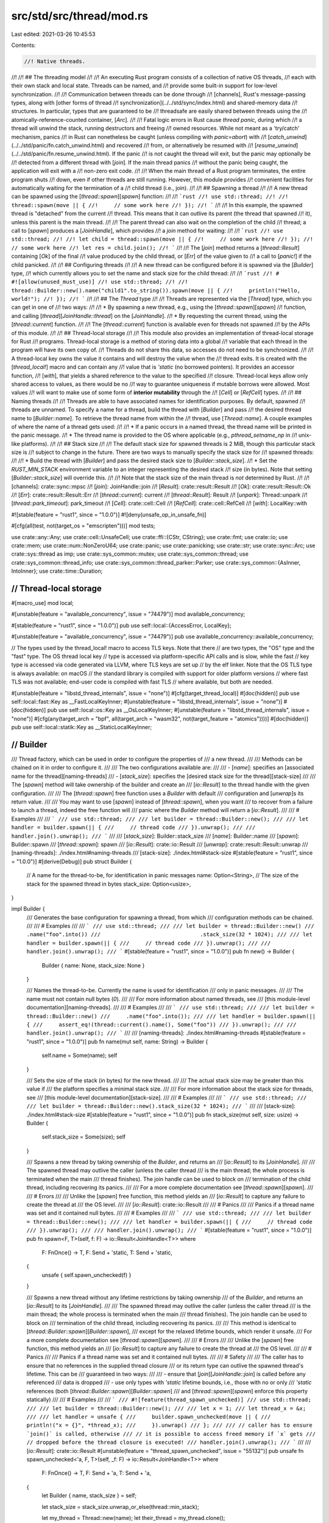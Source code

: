 src/std/src/thread/mod.rs
=========================

Last edited: 2021-03-26 10:45:53

Contents:

.. code-block:: rs

    //! Native threads.
//!
//! ## The threading model
//!
//! An executing Rust program consists of a collection of native OS threads,
//! each with their own stack and local state. Threads can be named, and
//! provide some built-in support for low-level synchronization.
//!
//! Communication between threads can be done through
//! [channels], Rust's message-passing types, along with [other forms of thread
//! synchronization](../../std/sync/index.html) and shared-memory data
//! structures. In particular, types that are guaranteed to be
//! threadsafe are easily shared between threads using the
//! atomically-reference-counted container, [`Arc`].
//!
//! Fatal logic errors in Rust cause *thread panic*, during which
//! a thread will unwind the stack, running destructors and freeing
//! owned resources. While not meant as a 'try/catch' mechanism, panics
//! in Rust can nonetheless be caught (unless compiling with `panic=abort`) with
//! [`catch_unwind`](../../std/panic/fn.catch_unwind.html) and recovered
//! from, or alternatively be resumed with
//! [`resume_unwind`](../../std/panic/fn.resume_unwind.html). If the panic
//! is not caught the thread will exit, but the panic may optionally be
//! detected from a different thread with [`join`]. If the main thread panics
//! without the panic being caught, the application will exit with a
//! non-zero exit code.
//!
//! When the main thread of a Rust program terminates, the entire program shuts
//! down, even if other threads are still running. However, this module provides
//! convenient facilities for automatically waiting for the termination of a
//! child thread (i.e., join).
//!
//! ## Spawning a thread
//!
//! A new thread can be spawned using the [`thread::spawn`][`spawn`] function:
//!
//! ```rust
//! use std::thread;
//!
//! thread::spawn(move || {
//!     // some work here
//! });
//! ```
//!
//! In this example, the spawned thread is "detached" from the current
//! thread. This means that it can outlive its parent (the thread that spawned
//! it), unless this parent is the main thread.
//!
//! The parent thread can also wait on the completion of the child
//! thread; a call to [`spawn`] produces a [`JoinHandle`], which provides
//! a `join` method for waiting:
//!
//! ```rust
//! use std::thread;
//!
//! let child = thread::spawn(move || {
//!     // some work here
//! });
//! // some work here
//! let res = child.join();
//! ```
//!
//! The [`join`] method returns a [`thread::Result`] containing [`Ok`] of the final
//! value produced by the child thread, or [`Err`] of the value given to
//! a call to [`panic!`] if the child panicked.
//!
//! ## Configuring threads
//!
//! A new thread can be configured before it is spawned via the [`Builder`] type,
//! which currently allows you to set the name and stack size for the child thread:
//!
//! ```rust
//! # #![allow(unused_must_use)]
//! use std::thread;
//!
//! thread::Builder::new().name("child1".to_string()).spawn(move || {
//!     println!("Hello, world!");
//! });
//! ```
//!
//! ## The `Thread` type
//!
//! Threads are represented via the [`Thread`] type, which you can get in one of
//! two ways:
//!
//! * By spawning a new thread, e.g., using the [`thread::spawn`][`spawn`]
//!   function, and calling [`thread`][`JoinHandle::thread`] on the [`JoinHandle`].
//! * By requesting the current thread, using the [`thread::current`] function.
//!
//! The [`thread::current`] function is available even for threads not spawned
//! by the APIs of this module.
//!
//! ## Thread-local storage
//!
//! This module also provides an implementation of thread-local storage for Rust
//! programs. Thread-local storage is a method of storing data into a global
//! variable that each thread in the program will have its own copy of.
//! Threads do not share this data, so accesses do not need to be synchronized.
//!
//! A thread-local key owns the value it contains and will destroy the value when the
//! thread exits. It is created with the [`thread_local!`] macro and can contain any
//! value that is `'static` (no borrowed pointers). It provides an accessor function,
//! [`with`], that yields a shared reference to the value to the specified
//! closure. Thread-local keys allow only shared access to values, as there would be no
//! way to guarantee uniqueness if mutable borrows were allowed. Most values
//! will want to make use of some form of **interior mutability** through the
//! [`Cell`] or [`RefCell`] types.
//!
//! ## Naming threads
//!
//! Threads are able to have associated names for identification purposes. By default, spawned
//! threads are unnamed. To specify a name for a thread, build the thread with [`Builder`] and pass
//! the desired thread name to [`Builder::name`]. To retrieve the thread name from within the
//! thread, use [`Thread::name`]. A couple examples of where the name of a thread gets used:
//!
//! * If a panic occurs in a named thread, the thread name will be printed in the panic message.
//! * The thread name is provided to the OS where applicable (e.g., `pthread_setname_np` in
//!   unix-like platforms).
//!
//! ## Stack size
//!
//! The default stack size for spawned threads is 2 MiB, though this particular stack size is
//! subject to change in the future. There are two ways to manually specify the stack size for
//! spawned threads:
//!
//! * Build the thread with [`Builder`] and pass the desired stack size to [`Builder::stack_size`].
//! * Set the `RUST_MIN_STACK` environment variable to an integer representing the desired stack
//!   size (in bytes). Note that setting [`Builder::stack_size`] will override this.
//!
//! Note that the stack size of the main thread is *not* determined by Rust.
//!
//! [channels]: crate::sync::mpsc
//! [`join`]: JoinHandle::join
//! [`Result`]: crate::result::Result
//! [`Ok`]: crate::result::Result::Ok
//! [`Err`]: crate::result::Result::Err
//! [`thread::current`]: current
//! [`thread::Result`]: Result
//! [`unpark`]: Thread::unpark
//! [`thread::park_timeout`]: park_timeout
//! [`Cell`]: crate::cell::Cell
//! [`RefCell`]: crate::cell::RefCell
//! [`with`]: LocalKey::with

#![stable(feature = "rust1", since = "1.0.0")]
#![deny(unsafe_op_in_unsafe_fn)]

#[cfg(all(test, not(target_os = "emscripten")))]
mod tests;

use crate::any::Any;
use crate::cell::UnsafeCell;
use crate::ffi::{CStr, CString};
use crate::fmt;
use crate::io;
use crate::mem;
use crate::num::NonZeroU64;
use crate::panic;
use crate::panicking;
use crate::str;
use crate::sync::Arc;
use crate::sys::thread as imp;
use crate::sys_common::mutex;
use crate::sys_common::thread;
use crate::sys_common::thread_info;
use crate::sys_common::thread_parker::Parker;
use crate::sys_common::{AsInner, IntoInner};
use crate::time::Duration;

////////////////////////////////////////////////////////////////////////////////
// Thread-local storage
////////////////////////////////////////////////////////////////////////////////

#[macro_use]
mod local;

#[unstable(feature = "available_concurrency", issue = "74479")]
mod available_concurrency;

#[stable(feature = "rust1", since = "1.0.0")]
pub use self::local::{AccessError, LocalKey};

#[unstable(feature = "available_concurrency", issue = "74479")]
pub use available_concurrency::available_concurrency;

// The types used by the thread_local! macro to access TLS keys. Note that there
// are two types, the "OS" type and the "fast" type. The OS thread local key
// type is accessed via platform-specific API calls and is slow, while the fast
// key type is accessed via code generated via LLVM, where TLS keys are set up
// by the elf linker. Note that the OS TLS type is always available: on macOS
// the standard library is compiled with support for older platform versions
// where fast TLS was not available; end-user code is compiled with fast TLS
// where available, but both are needed.

#[unstable(feature = "libstd_thread_internals", issue = "none")]
#[cfg(target_thread_local)]
#[doc(hidden)]
pub use self::local::fast::Key as __FastLocalKeyInner;
#[unstable(feature = "libstd_thread_internals", issue = "none")]
#[doc(hidden)]
pub use self::local::os::Key as __OsLocalKeyInner;
#[unstable(feature = "libstd_thread_internals", issue = "none")]
#[cfg(any(target_arch = "bpf", all(target_arch = "wasm32", not(target_feature = "atomics"))))]
#[doc(hidden)]
pub use self::local::statik::Key as __StaticLocalKeyInner;

////////////////////////////////////////////////////////////////////////////////
// Builder
////////////////////////////////////////////////////////////////////////////////

/// Thread factory, which can be used in order to configure the properties of
/// a new thread.
///
/// Methods can be chained on it in order to configure it.
///
/// The two configurations available are:
///
/// - [`name`]: specifies an [associated name for the thread][naming-threads]
/// - [`stack_size`]: specifies the [desired stack size for the thread][stack-size]
///
/// The [`spawn`] method will take ownership of the builder and create an
/// [`io::Result`] to the thread handle with the given configuration.
///
/// The [`thread::spawn`] free function uses a `Builder` with default
/// configuration and [`unwrap`]s its return value.
///
/// You may want to use [`spawn`] instead of [`thread::spawn`], when you want
/// to recover from a failure to launch a thread, indeed the free function will
/// panic where the `Builder` method will return a [`io::Result`].
///
/// # Examples
///
/// ```
/// use std::thread;
///
/// let builder = thread::Builder::new();
///
/// let handler = builder.spawn(|| {
///     // thread code
/// }).unwrap();
///
/// handler.join().unwrap();
/// ```
///
/// [`stack_size`]: Builder::stack_size
/// [`name`]: Builder::name
/// [`spawn`]: Builder::spawn
/// [`thread::spawn`]: spawn
/// [`io::Result`]: crate::io::Result
/// [`unwrap`]: crate::result::Result::unwrap
/// [naming-threads]: ./index.html#naming-threads
/// [stack-size]: ./index.html#stack-size
#[stable(feature = "rust1", since = "1.0.0")]
#[derive(Debug)]
pub struct Builder {
    // A name for the thread-to-be, for identification in panic messages
    name: Option<String>,
    // The size of the stack for the spawned thread in bytes
    stack_size: Option<usize>,
}

impl Builder {
    /// Generates the base configuration for spawning a thread, from which
    /// configuration methods can be chained.
    ///
    /// # Examples
    ///
    /// ```
    /// use std::thread;
    ///
    /// let builder = thread::Builder::new()
    ///                               .name("foo".into())
    ///                               .stack_size(32 * 1024);
    ///
    /// let handler = builder.spawn(|| {
    ///     // thread code
    /// }).unwrap();
    ///
    /// handler.join().unwrap();
    /// ```
    #[stable(feature = "rust1", since = "1.0.0")]
    pub fn new() -> Builder {
        Builder { name: None, stack_size: None }
    }

    /// Names the thread-to-be. Currently the name is used for identification
    /// only in panic messages.
    ///
    /// The name must not contain null bytes (`\0`).
    ///
    /// For more information about named threads, see
    /// [this module-level documentation][naming-threads].
    ///
    /// # Examples
    ///
    /// ```
    /// use std::thread;
    ///
    /// let builder = thread::Builder::new()
    ///     .name("foo".into());
    ///
    /// let handler = builder.spawn(|| {
    ///     assert_eq!(thread::current().name(), Some("foo"))
    /// }).unwrap();
    ///
    /// handler.join().unwrap();
    /// ```
    ///
    /// [naming-threads]: ./index.html#naming-threads
    #[stable(feature = "rust1", since = "1.0.0")]
    pub fn name(mut self, name: String) -> Builder {
        self.name = Some(name);
        self
    }

    /// Sets the size of the stack (in bytes) for the new thread.
    ///
    /// The actual stack size may be greater than this value if
    /// the platform specifies a minimal stack size.
    ///
    /// For more information about the stack size for threads, see
    /// [this module-level documentation][stack-size].
    ///
    /// # Examples
    ///
    /// ```
    /// use std::thread;
    ///
    /// let builder = thread::Builder::new().stack_size(32 * 1024);
    /// ```
    ///
    /// [stack-size]: ./index.html#stack-size
    #[stable(feature = "rust1", since = "1.0.0")]
    pub fn stack_size(mut self, size: usize) -> Builder {
        self.stack_size = Some(size);
        self
    }

    /// Spawns a new thread by taking ownership of the `Builder`, and returns an
    /// [`io::Result`] to its [`JoinHandle`].
    ///
    /// The spawned thread may outlive the caller (unless the caller thread
    /// is the main thread; the whole process is terminated when the main
    /// thread finishes). The join handle can be used to block on
    /// termination of the child thread, including recovering its panics.
    ///
    /// For a more complete documentation see [`thread::spawn`][`spawn`].
    ///
    /// # Errors
    ///
    /// Unlike the [`spawn`] free function, this method yields an
    /// [`io::Result`] to capture any failure to create the thread at
    /// the OS level.
    ///
    /// [`io::Result`]: crate::io::Result
    ///
    /// # Panics
    ///
    /// Panics if a thread name was set and it contained null bytes.
    ///
    /// # Examples
    ///
    /// ```
    /// use std::thread;
    ///
    /// let builder = thread::Builder::new();
    ///
    /// let handler = builder.spawn(|| {
    ///     // thread code
    /// }).unwrap();
    ///
    /// handler.join().unwrap();
    /// ```
    #[stable(feature = "rust1", since = "1.0.0")]
    pub fn spawn<F, T>(self, f: F) -> io::Result<JoinHandle<T>>
    where
        F: FnOnce() -> T,
        F: Send + 'static,
        T: Send + 'static,
    {
        unsafe { self.spawn_unchecked(f) }
    }

    /// Spawns a new thread without any lifetime restrictions by taking ownership
    /// of the `Builder`, and returns an [`io::Result`] to its [`JoinHandle`].
    ///
    /// The spawned thread may outlive the caller (unless the caller thread
    /// is the main thread; the whole process is terminated when the main
    /// thread finishes). The join handle can be used to block on
    /// termination of the child thread, including recovering its panics.
    ///
    /// This method is identical to [`thread::Builder::spawn`][`Builder::spawn`],
    /// except for the relaxed lifetime bounds, which render it unsafe.
    /// For a more complete documentation see [`thread::spawn`][`spawn`].
    ///
    /// # Errors
    ///
    /// Unlike the [`spawn`] free function, this method yields an
    /// [`io::Result`] to capture any failure to create the thread at
    /// the OS level.
    ///
    /// # Panics
    ///
    /// Panics if a thread name was set and it contained null bytes.
    ///
    /// # Safety
    ///
    /// The caller has to ensure that no references in the supplied thread closure
    /// or its return type can outlive the spawned thread's lifetime. This can be
    /// guaranteed in two ways:
    ///
    /// - ensure that [`join`][`JoinHandle::join`] is called before any referenced
    /// data is dropped
    /// - use only types with `'static` lifetime bounds, i.e., those with no or only
    /// `'static` references (both [`thread::Builder::spawn`][`Builder::spawn`]
    /// and [`thread::spawn`][`spawn`] enforce this property statically)
    ///
    /// # Examples
    ///
    /// ```
    /// #![feature(thread_spawn_unchecked)]
    /// use std::thread;
    ///
    /// let builder = thread::Builder::new();
    ///
    /// let x = 1;
    /// let thread_x = &x;
    ///
    /// let handler = unsafe {
    ///     builder.spawn_unchecked(move || {
    ///         println!("x = {}", *thread_x);
    ///     }).unwrap()
    /// };
    ///
    /// // caller has to ensure `join()` is called, otherwise
    /// // it is possible to access freed memory if `x` gets
    /// // dropped before the thread closure is executed!
    /// handler.join().unwrap();
    /// ```
    ///
    /// [`io::Result`]: crate::io::Result
    #[unstable(feature = "thread_spawn_unchecked", issue = "55132")]
    pub unsafe fn spawn_unchecked<'a, F, T>(self, _f: F) -> io::Result<JoinHandle<T>>
    where
        F: FnOnce() -> T,
        F: Send + 'a,
        T: Send + 'a,
    {
        let Builder { name, stack_size } = self;

        let stack_size = stack_size.unwrap_or_else(thread::min_stack);

        let my_thread = Thread::new(name);
        let their_thread = my_thread.clone();

        let my_packet: Arc<UnsafeCell<Option<Result<T>>>> = Arc::new(UnsafeCell::new(None));
        // let their_packet = my_packet.clone();

        #[cfg(not(target_arch = "bpf"))]
        let output_capture = crate::io::set_output_capture(None);
        #[cfg(not(target_arch = "bpf"))]
        crate::io::set_output_capture(output_capture.clone());

        let main = move || {
            if let Some(name) = their_thread.cname() {
                imp::Thread::set_name(name);
            }

            #[cfg(not(target_arch = "bpf"))]
            crate::io::set_output_capture(output_capture);

            // SAFETY: the stack guard passed is the one for the current thread.
            // This means the current thread's stack and the new thread's stack
            // are properly set and protected from each other.
            thread_info::set(unsafe { imp::guard::current() }, their_thread);
            #[cfg(feature = "backtrace")]
            let try_result = panic::catch_unwind(panic::AssertUnwindSafe(|| {
                crate::sys_common::backtrace::__rust_begin_short_backtrace(f)
            }));
            // SAFETY: `their_packet` as been built just above and moved by the
            // closure (it is an Arc<...>) and `my_packet` will be stored in the
            // same `JoinInner` as this closure meaning the mutation will be
            // safe (not modify it and affect a value far away).
            // unsafe { *their_packet.get() = Some(try_result) };
        };

        Ok(JoinHandle(JoinInner {
            // SAFETY:
            //
            // `imp::Thread::new` takes a closure with a `'static` lifetime, since it's passed
            // through FFI or otherwise used with low-level threading primitives that have no
            // notion of or way to enforce lifetimes.
            //
            // As mentioned in the `Safety` section of this function's documentation, the caller of
            // this function needs to guarantee that the passed-in lifetime is sufficiently long
            // for the lifetime of the thread.
            //
            // Similarly, the `sys` implementation must guarantee that no references to the closure
            // exist after the thread has terminated, which is signaled by `Thread::join`
            // returning.
            native: unsafe {
                Some(imp::Thread::new(
                    stack_size,
                    mem::transmute::<Box<dyn FnOnce() + 'a>, Box<dyn FnOnce() + 'static>>(
                        Box::new(main),
                    ),
                )?)
            },
            thread: my_thread,
            packet: Packet(my_packet),
        }))
    }
}

////////////////////////////////////////////////////////////////////////////////
// Free functions
////////////////////////////////////////////////////////////////////////////////

/// Spawns a new thread, returning a [`JoinHandle`] for it.
///
/// The join handle will implicitly *detach* the child thread upon being
/// dropped. In this case, the child thread may outlive the parent (unless
/// the parent thread is the main thread; the whole process is terminated when
/// the main thread finishes). Additionally, the join handle provides a [`join`]
/// method that can be used to join the child thread. If the child thread
/// panics, [`join`] will return an [`Err`] containing the argument given to
/// [`panic!`].
///
/// This will create a thread using default parameters of [`Builder`], if you
/// want to specify the stack size or the name of the thread, use this API
/// instead.
///
/// As you can see in the signature of `spawn` there are two constraints on
/// both the closure given to `spawn` and its return value, let's explain them:
///
/// - The `'static` constraint means that the closure and its return value
///   must have a lifetime of the whole program execution. The reason for this
///   is that threads can `detach` and outlive the lifetime they have been
///   created in.
///   Indeed if the thread, and by extension its return value, can outlive their
///   caller, we need to make sure that they will be valid afterwards, and since
///   we *can't* know when it will return we need to have them valid as long as
///   possible, that is until the end of the program, hence the `'static`
///   lifetime.
/// - The [`Send`] constraint is because the closure will need to be passed
///   *by value* from the thread where it is spawned to the new thread. Its
///   return value will need to be passed from the new thread to the thread
///   where it is `join`ed.
///   As a reminder, the [`Send`] marker trait expresses that it is safe to be
///   passed from thread to thread. [`Sync`] expresses that it is safe to have a
///   reference be passed from thread to thread.
///
/// # Panics
///
/// Panics if the OS fails to create a thread; use [`Builder::spawn`]
/// to recover from such errors.
///
/// # Examples
///
/// Creating a thread.
///
/// ```
/// use std::thread;
///
/// let handler = thread::spawn(|| {
///     // thread code
/// });
///
/// handler.join().unwrap();
/// ```
///
/// As mentioned in the module documentation, threads are usually made to
/// communicate using [`channels`], here is how it usually looks.
///
/// This example also shows how to use `move`, in order to give ownership
/// of values to a thread.
///
/// ```
/// use std::thread;
/// use std::sync::mpsc::channel;
///
/// let (tx, rx) = channel();
///
/// let sender = thread::spawn(move || {
///     tx.send("Hello, thread".to_owned())
///         .expect("Unable to send on channel");
/// });
///
/// let receiver = thread::spawn(move || {
///     let value = rx.recv().expect("Unable to receive from channel");
///     println!("{}", value);
/// });
///
/// sender.join().expect("The sender thread has panicked");
/// receiver.join().expect("The receiver thread has panicked");
/// ```
///
/// A thread can also return a value through its [`JoinHandle`], you can use
/// this to make asynchronous computations (futures might be more appropriate
/// though).
///
/// ```
/// use std::thread;
///
/// let computation = thread::spawn(|| {
///     // Some expensive computation.
///     42
/// });
///
/// let result = computation.join().unwrap();
/// println!("{}", result);
/// ```
///
/// [`channels`]: crate::sync::mpsc
/// [`join`]: JoinHandle::join
/// [`Err`]: crate::result::Result::Err
#[stable(feature = "rust1", since = "1.0.0")]
pub fn spawn<F, T>(f: F) -> JoinHandle<T>
where
    F: FnOnce() -> T,
    F: Send + 'static,
    T: Send + 'static,
{
    Builder::new().spawn(f).expect("failed to spawn thread")
}

/// Gets a handle to the thread that invokes it.
///
/// # Examples
///
/// Getting a handle to the current thread with `thread::current()`:
///
/// ```
/// use std::thread;
///
/// let handler = thread::Builder::new()
///     .name("named thread".into())
///     .spawn(|| {
///         let handle = thread::current();
///         assert_eq!(handle.name(), Some("named thread"));
///     })
///     .unwrap();
///
/// handler.join().unwrap();
/// ```
#[stable(feature = "rust1", since = "1.0.0")]
pub fn current() -> Thread {
    thread_info::current_thread().expect(
        "use of std::thread::current() is not possible \
         after the thread's local data has been destroyed",
    )
}

/// Cooperatively gives up a timeslice to the OS scheduler.
///
/// This is used when the programmer knows that the thread will have nothing
/// to do for some time, and thus avoid wasting computing time.
///
/// For example when polling on a resource, it is common to check that it is
/// available, and if not to yield in order to avoid busy waiting.
///
/// Thus the pattern of `yield`ing after a failed poll is rather common when
/// implementing low-level shared resources or synchronization primitives.
///
/// However programmers will usually prefer to use [`channel`]s, [`Condvar`]s,
/// [`Mutex`]es or [`join`] for their synchronization routines, as they avoid
/// thinking about thread scheduling.
///
/// Note that [`channel`]s for example are implemented using this primitive.
/// Indeed when you call `send` or `recv`, which are blocking, they will yield
/// if the channel is not available.
///
/// # Examples
///
/// ```
/// use std::thread;
///
/// thread::yield_now();
/// ```
///
/// [`channel`]: crate::sync::mpsc
/// [`join`]: JoinHandle::join
/// [`Condvar`]: crate::sync::Condvar
/// [`Mutex`]: crate::sync::Mutex
#[stable(feature = "rust1", since = "1.0.0")]
pub fn yield_now() {
    imp::Thread::yield_now()
}

/// Determines whether the current thread is unwinding because of panic.
///
/// A common use of this feature is to poison shared resources when writing
/// unsafe code, by checking `panicking` when the `drop` is called.
///
/// This is usually not needed when writing safe code, as [`Mutex`es][Mutex]
/// already poison themselves when a thread panics while holding the lock.
///
/// This can also be used in multithreaded applications, in order to send a
/// message to other threads warning that a thread has panicked (e.g., for
/// monitoring purposes).
///
/// # Examples
///
/// ```should_panic
/// use std::thread;
///
/// struct SomeStruct;
///
/// impl Drop for SomeStruct {
///     fn drop(&mut self) {
///         if thread::panicking() {
///             println!("dropped while unwinding");
///         } else {
///             println!("dropped while not unwinding");
///         }
///     }
/// }
///
/// {
///     print!("a: ");
///     let a = SomeStruct;
/// }
///
/// {
///     print!("b: ");
///     let b = SomeStruct;
///     panic!()
/// }
/// ```
///
/// [Mutex]: crate::sync::Mutex
#[inline]
#[stable(feature = "rust1", since = "1.0.0")]
pub fn panicking() -> bool {
    panicking::panicking()
}

/// Puts the current thread to sleep for at least the specified amount of time.
///
/// The thread may sleep longer than the duration specified due to scheduling
/// specifics or platform-dependent functionality. It will never sleep less.
///
/// This function is blocking, and should not be used in `async` functions.
///
/// # Platform-specific behavior
///
/// On Unix platforms, the underlying syscall may be interrupted by a
/// spurious wakeup or signal handler. To ensure the sleep occurs for at least
/// the specified duration, this function may invoke that system call multiple
/// times.
///
/// # Examples
///
/// ```no_run
/// use std::thread;
///
/// // Let's sleep for 2 seconds:
/// thread::sleep_ms(2000);
/// ```
#[stable(feature = "rust1", since = "1.0.0")]
#[rustc_deprecated(since = "1.6.0", reason = "replaced by `std::thread::sleep`")]
pub fn sleep_ms(ms: u32) {
    sleep(Duration::from_millis(ms as u64))
}

/// Puts the current thread to sleep for at least the specified amount of time.
///
/// The thread may sleep longer than the duration specified due to scheduling
/// specifics or platform-dependent functionality. It will never sleep less.
///
/// This function is blocking, and should not be used in `async` functions.
///
/// # Platform-specific behavior
///
/// On Unix platforms, the underlying syscall may be interrupted by a
/// spurious wakeup or signal handler. To ensure the sleep occurs for at least
/// the specified duration, this function may invoke that system call multiple
/// times.
/// Platforms which do not support nanosecond precision for sleeping will
/// have `dur` rounded up to the nearest granularity of time they can sleep for.
///
/// # Examples
///
/// ```no_run
/// use std::{thread, time};
///
/// let ten_millis = time::Duration::from_millis(10);
/// let now = time::Instant::now();
///
/// thread::sleep(ten_millis);
///
/// assert!(now.elapsed() >= ten_millis);
/// ```
#[stable(feature = "thread_sleep", since = "1.4.0")]
pub fn sleep(dur: Duration) {
    imp::Thread::sleep(dur)
}

/// Blocks unless or until the current thread's token is made available.
///
/// A call to `park` does not guarantee that the thread will remain parked
/// forever, and callers should be prepared for this possibility.
///
/// # park and unpark
///
/// Every thread is equipped with some basic low-level blocking support, via the
/// [`thread::park`][`park`] function and [`thread::Thread::unpark`][`unpark`]
/// method. [`park`] blocks the current thread, which can then be resumed from
/// another thread by calling the [`unpark`] method on the blocked thread's
/// handle.
///
/// Conceptually, each [`Thread`] handle has an associated token, which is
/// initially not present:
///
/// * The [`thread::park`][`park`] function blocks the current thread unless or
///   until the token is available for its thread handle, at which point it
///   atomically consumes the token. It may also return *spuriously*, without
///   consuming the token. [`thread::park_timeout`] does the same, but allows
///   specifying a maximum time to block the thread for.
///
/// * The [`unpark`] method on a [`Thread`] atomically makes the token available
///   if it wasn't already. Because the token is initially absent, [`unpark`]
///   followed by [`park`] will result in the second call returning immediately.
///
/// In other words, each [`Thread`] acts a bit like a spinlock that can be
/// locked and unlocked using `park` and `unpark`.
///
/// Notice that being unblocked does not imply any synchronization with someone
/// that unparked this thread, it could also be spurious.
/// For example, it would be a valid, but inefficient, implementation to make both [`park`] and
/// [`unpark`] return immediately without doing anything.
///
/// The API is typically used by acquiring a handle to the current thread,
/// placing that handle in a shared data structure so that other threads can
/// find it, and then `park`ing in a loop. When some desired condition is met, another
/// thread calls [`unpark`] on the handle.
///
/// The motivation for this design is twofold:
///
/// * It avoids the need to allocate mutexes and condvars when building new
///   synchronization primitives; the threads already provide basic
///   blocking/signaling.
///
/// * It can be implemented very efficiently on many platforms.
///
/// # Examples
///
/// ```
/// use std::thread;
/// use std::sync::{Arc, atomic::{Ordering, AtomicBool}};
/// use std::time::Duration;
///
/// let flag = Arc::new(AtomicBool::new(false));
/// let flag2 = Arc::clone(&flag);
///
/// let parked_thread = thread::spawn(move || {
///     // We want to wait until the flag is set. We *could* just spin, but using
///     // park/unpark is more efficient.
///     while !flag2.load(Ordering::Acquire) {
///         println!("Parking thread");
///         thread::park();
///         // We *could* get here spuriously, i.e., way before the 10ms below are over!
///         // But that is no problem, we are in a loop until the flag is set anyway.
///         println!("Thread unparked");
///     }
///     println!("Flag received");
/// });
///
/// // Let some time pass for the thread to be spawned.
/// thread::sleep(Duration::from_millis(10));
///
/// // Set the flag, and let the thread wake up.
/// // There is no race condition here, if `unpark`
/// // happens first, `park` will return immediately.
/// // Hence there is no risk of a deadlock.
/// flag.store(true, Ordering::Release);
/// println!("Unpark the thread");
/// parked_thread.thread().unpark();
///
/// parked_thread.join().unwrap();
/// ```
///
/// [`unpark`]: Thread::unpark
/// [`thread::park_timeout`]: park_timeout
#[stable(feature = "rust1", since = "1.0.0")]
pub fn park() {
    // SAFETY: park_timeout is called on the parker owned by this thread.
    unsafe {
        current().inner.parker.park();
    }
}

/// Use [`park_timeout`].
///
/// Blocks unless or until the current thread's token is made available or
/// the specified duration has been reached (may wake spuriously).
///
/// The semantics of this function are equivalent to [`park`] except
/// that the thread will be blocked for roughly no longer than `dur`. This
/// method should not be used for precise timing due to anomalies such as
/// preemption or platform differences that may not cause the maximum
/// amount of time waited to be precisely `ms` long.
///
/// See the [park documentation][`park`] for more detail.
#[stable(feature = "rust1", since = "1.0.0")]
#[rustc_deprecated(since = "1.6.0", reason = "replaced by `std::thread::park_timeout`")]
pub fn park_timeout_ms(ms: u32) {
    park_timeout(Duration::from_millis(ms as u64))
}

/// Blocks unless or until the current thread's token is made available or
/// the specified duration has been reached (may wake spuriously).
///
/// The semantics of this function are equivalent to [`park`][park] except
/// that the thread will be blocked for roughly no longer than `dur`. This
/// method should not be used for precise timing due to anomalies such as
/// preemption or platform differences that may not cause the maximum
/// amount of time waited to be precisely `dur` long.
///
/// See the [park documentation][park] for more details.
///
/// # Platform-specific behavior
///
/// Platforms which do not support nanosecond precision for sleeping will have
/// `dur` rounded up to the nearest granularity of time they can sleep for.
///
/// # Examples
///
/// Waiting for the complete expiration of the timeout:
///
/// ```rust,no_run
/// use std::thread::park_timeout;
/// use std::time::{Instant, Duration};
///
/// let timeout = Duration::from_secs(2);
/// let beginning_park = Instant::now();
///
/// let mut timeout_remaining = timeout;
/// loop {
///     park_timeout(timeout_remaining);
///     let elapsed = beginning_park.elapsed();
///     if elapsed >= timeout {
///         break;
///     }
///     println!("restarting park_timeout after {:?}", elapsed);
///     timeout_remaining = timeout - elapsed;
/// }
/// ```
#[stable(feature = "park_timeout", since = "1.4.0")]
pub fn park_timeout(dur: Duration) {
    // SAFETY: park_timeout is called on the parker owned by this thread.
    unsafe {
        current().inner.parker.park_timeout(dur);
    }
}

////////////////////////////////////////////////////////////////////////////////
// ThreadId
////////////////////////////////////////////////////////////////////////////////

/// A unique identifier for a running thread.
///
/// A `ThreadId` is an opaque object that has a unique value for each thread
/// that creates one. `ThreadId`s are not guaranteed to correspond to a thread's
/// system-designated identifier. A `ThreadId` can be retrieved from the [`id`]
/// method on a [`Thread`].
///
/// # Examples
///
/// ```
/// use std::thread;
///
/// let other_thread = thread::spawn(|| {
///     thread::current().id()
/// });
///
/// let other_thread_id = other_thread.join().unwrap();
/// assert!(thread::current().id() != other_thread_id);
/// ```
///
/// [`id`]: Thread::id
#[stable(feature = "thread_id", since = "1.19.0")]
#[derive(Eq, PartialEq, Clone, Copy, Hash, Debug)]
pub struct ThreadId(NonZeroU64);

impl ThreadId {
    // Generate a new unique thread ID.
    fn new() -> ThreadId {
        // It is UB to attempt to acquire this mutex reentrantly!
        static GUARD: mutex::StaticMutex = mutex::StaticMutex::new();
        static mut COUNTER: u64 = 1;

        unsafe {
            let _guard = GUARD.lock();

            // If we somehow use up all our bits, panic so that we're not
            // covering up subtle bugs of IDs being reused.
            if COUNTER == u64::MAX {
                panic!("failed to generate unique thread ID: bitspace exhausted");
            }

            let id = COUNTER;
            COUNTER += 1;

            ThreadId(NonZeroU64::new(id).unwrap())
        }
    }

    /// This returns a numeric identifier for the thread identified by this
    /// `ThreadId`.
    ///
    /// As noted in the documentation for the type itself, it is essentially an
    /// opaque ID, but is guaranteed to be unique for each thread. The returned
    /// value is entirely opaque -- only equality testing is stable. Note that
    /// it is not guaranteed which values new threads will return, and this may
    /// change across Rust versions.
    #[unstable(feature = "thread_id_value", issue = "67939")]
    pub fn as_u64(&self) -> NonZeroU64 {
        self.0
    }
}

////////////////////////////////////////////////////////////////////////////////
// Thread
////////////////////////////////////////////////////////////////////////////////

/// The internal representation of a `Thread` handle
struct Inner {
    name: Option<CString>, // Guaranteed to be UTF-8
    id: ThreadId,
    parker: Parker,
}

#[derive(Clone)]
#[stable(feature = "rust1", since = "1.0.0")]
/// A handle to a thread.
///
/// Threads are represented via the `Thread` type, which you can get in one of
/// two ways:
///
/// * By spawning a new thread, e.g., using the [`thread::spawn`][`spawn`]
///   function, and calling [`thread`][`JoinHandle::thread`] on the
///   [`JoinHandle`].
/// * By requesting the current thread, using the [`thread::current`] function.
///
/// The [`thread::current`] function is available even for threads not spawned
/// by the APIs of this module.
///
/// There is usually no need to create a `Thread` struct yourself, one
/// should instead use a function like `spawn` to create new threads, see the
/// docs of [`Builder`] and [`spawn`] for more details.
///
/// [`thread::current`]: current
pub struct Thread {
    inner: Arc<Inner>,
}

impl Thread {
    // Used only internally to construct a thread object without spawning
    // Panics if the name contains nuls.
    pub(crate) fn new(name: Option<String>) -> Thread {
        let cname =
            name.map(|n| CString::new(n).expect("thread name may not contain interior null bytes"));
        Thread {
            inner: Arc::new(Inner { name: cname, id: ThreadId::new(), parker: Parker::new() }),
        }
    }

    /// Atomically makes the handle's token available if it is not already.
    ///
    /// Every thread is equipped with some basic low-level blocking support, via
    /// the [`park`][park] function and the `unpark()` method. These can be
    /// used as a more CPU-efficient implementation of a spinlock.
    ///
    /// See the [park documentation][park] for more details.
    ///
    /// # Examples
    ///
    /// ```
    /// use std::thread;
    /// use std::time::Duration;
    ///
    /// let parked_thread = thread::Builder::new()
    ///     .spawn(|| {
    ///         println!("Parking thread");
    ///         thread::park();
    ///         println!("Thread unparked");
    ///     })
    ///     .unwrap();
    ///
    /// // Let some time pass for the thread to be spawned.
    /// thread::sleep(Duration::from_millis(10));
    ///
    /// println!("Unpark the thread");
    /// parked_thread.thread().unpark();
    ///
    /// parked_thread.join().unwrap();
    /// ```
    #[stable(feature = "rust1", since = "1.0.0")]
    #[inline]
    pub fn unpark(&self) {
        self.inner.parker.unpark();
    }

    /// Gets the thread's unique identifier.
    ///
    /// # Examples
    ///
    /// ```
    /// use std::thread;
    ///
    /// let other_thread = thread::spawn(|| {
    ///     thread::current().id()
    /// });
    ///
    /// let other_thread_id = other_thread.join().unwrap();
    /// assert!(thread::current().id() != other_thread_id);
    /// ```
    #[stable(feature = "thread_id", since = "1.19.0")]
    pub fn id(&self) -> ThreadId {
        self.inner.id
    }

    /// Gets the thread's name.
    ///
    /// For more information about named threads, see
    /// [this module-level documentation][naming-threads].
    ///
    /// # Examples
    ///
    /// Threads by default have no name specified:
    ///
    /// ```
    /// use std::thread;
    ///
    /// let builder = thread::Builder::new();
    ///
    /// let handler = builder.spawn(|| {
    ///     assert!(thread::current().name().is_none());
    /// }).unwrap();
    ///
    /// handler.join().unwrap();
    /// ```
    ///
    /// Thread with a specified name:
    ///
    /// ```
    /// use std::thread;
    ///
    /// let builder = thread::Builder::new()
    ///     .name("foo".into());
    ///
    /// let handler = builder.spawn(|| {
    ///     assert_eq!(thread::current().name(), Some("foo"))
    /// }).unwrap();
    ///
    /// handler.join().unwrap();
    /// ```
    ///
    /// [naming-threads]: ./index.html#naming-threads
    #[stable(feature = "rust1", since = "1.0.0")]
    pub fn name(&self) -> Option<&str> {
        self.cname().map(|s| unsafe { str::from_utf8_unchecked(s.to_bytes()) })
    }

    fn cname(&self) -> Option<&CStr> {
        self.inner.name.as_deref()
    }
}

#[stable(feature = "rust1", since = "1.0.0")]
impl fmt::Debug for Thread {
    fn fmt(&self, f: &mut fmt::Formatter<'_>) -> fmt::Result {
        f.debug_struct("Thread").field("id", &self.id()).field("name", &self.name()).finish()
    }
}

////////////////////////////////////////////////////////////////////////////////
// JoinHandle
////////////////////////////////////////////////////////////////////////////////

/// A specialized [`Result`] type for threads.
///
/// Indicates the manner in which a thread exited.
///
/// The value contained in the `Result::Err` variant
/// is the value the thread panicked with;
/// that is, the argument the `panic!` macro was called with.
/// Unlike with normal errors, this value doesn't implement
/// the [`Error`](crate::error::Error) trait.
///
/// Thus, a sensible way to handle a thread panic is to either:
/// 1. `unwrap` the `Result<T>`, propagating the panic
/// 2. or in case the thread is intended to be a subsystem boundary
/// that is supposed to isolate system-level failures,
/// match on the `Err` variant and handle the panic in an appropriate way.
///
/// A thread that completes without panicking is considered to exit successfully.
///
/// # Examples
///
/// ```no_run
/// use std::thread;
/// use std::fs;
///
/// fn copy_in_thread() -> thread::Result<()> {
///     thread::spawn(move || { fs::copy("foo.txt", "bar.txt").unwrap(); }).join()
/// }
///
/// fn main() {
///     match copy_in_thread() {
///         Ok(_) => println!("this is fine"),
///         Err(_) => println!("thread panicked"),
///     }
/// }
/// ```
///
/// [`Result`]: crate::result::Result
#[stable(feature = "rust1", since = "1.0.0")]
pub type Result<T> = crate::result::Result<T, Box<dyn Any + Send + 'static>>;

// This packet is used to communicate the return value between the child thread
// and the parent thread. Memory is shared through the `Arc` within and there's
// no need for a mutex here because synchronization happens with `join()` (the
// parent thread never reads this packet until the child has exited).
//
// This packet itself is then stored into a `JoinInner` which in turns is placed
// in `JoinHandle` and `JoinGuard`. Due to the usage of `UnsafeCell` we need to
// manually worry about impls like Send and Sync. The type `T` should
// already always be Send (otherwise the thread could not have been created) and
// this type is inherently Sync because no methods take &self. Regardless,
// however, we add inheriting impls for Send/Sync to this type to ensure it's
// Send/Sync and that future modifications will still appropriately classify it.
struct Packet<T>(Arc<UnsafeCell<Option<Result<T>>>>);

unsafe impl<T: Send> Send for Packet<T> {}
unsafe impl<T: Sync> Sync for Packet<T> {}

/// Inner representation for JoinHandle
struct JoinInner<T> {
    native: Option<imp::Thread>,
    thread: Thread,
    packet: Packet<T>,
}

impl<T> JoinInner<T> {
    fn join(&mut self) -> Result<T> {
        self.native.take().unwrap().join();
        unsafe { (*self.packet.0.get()).take().unwrap() }
    }
}

/// An owned permission to join on a thread (block on its termination).
///
/// A `JoinHandle` *detaches* the associated thread when it is dropped, which
/// means that there is no longer any handle to thread and no way to `join`
/// on it.
///
/// Due to platform restrictions, it is not possible to [`Clone`] this
/// handle: the ability to join a thread is a uniquely-owned permission.
///
/// This `struct` is created by the [`thread::spawn`] function and the
/// [`thread::Builder::spawn`] method.
///
/// # Examples
///
/// Creation from [`thread::spawn`]:
///
/// ```
/// use std::thread;
///
/// let join_handle: thread::JoinHandle<_> = thread::spawn(|| {
///     // some work here
/// });
/// ```
///
/// Creation from [`thread::Builder::spawn`]:
///
/// ```
/// use std::thread;
///
/// let builder = thread::Builder::new();
///
/// let join_handle: thread::JoinHandle<_> = builder.spawn(|| {
///     // some work here
/// }).unwrap();
/// ```
///
/// Child being detached and outliving its parent:
///
/// ```no_run
/// use std::thread;
/// use std::time::Duration;
///
/// let original_thread = thread::spawn(|| {
///     let _detached_thread = thread::spawn(|| {
///         // Here we sleep to make sure that the first thread returns before.
///         thread::sleep(Duration::from_millis(10));
///         // This will be called, even though the JoinHandle is dropped.
///         println!("♫ Still alive ♫");
///     });
/// });
///
/// original_thread.join().expect("The thread being joined has panicked");
/// println!("Original thread is joined.");
///
/// // We make sure that the new thread has time to run, before the main
/// // thread returns.
///
/// thread::sleep(Duration::from_millis(1000));
/// ```
///
/// [`thread::Builder::spawn`]: Builder::spawn
/// [`thread::spawn`]: spawn
#[stable(feature = "rust1", since = "1.0.0")]
pub struct JoinHandle<T>(JoinInner<T>);

#[stable(feature = "joinhandle_impl_send_sync", since = "1.29.0")]
unsafe impl<T> Send for JoinHandle<T> {}
#[stable(feature = "joinhandle_impl_send_sync", since = "1.29.0")]
unsafe impl<T> Sync for JoinHandle<T> {}

impl<T> JoinHandle<T> {
    /// Extracts a handle to the underlying thread.
    ///
    /// # Examples
    ///
    /// ```
    /// use std::thread;
    ///
    /// let builder = thread::Builder::new();
    ///
    /// let join_handle: thread::JoinHandle<_> = builder.spawn(|| {
    ///     // some work here
    /// }).unwrap();
    ///
    /// let thread = join_handle.thread();
    /// println!("thread id: {:?}", thread.id());
    /// ```
    #[stable(feature = "rust1", since = "1.0.0")]
    pub fn thread(&self) -> &Thread {
        &self.0.thread
    }

    /// Waits for the associated thread to finish.
    ///
    /// In terms of [atomic memory orderings],  the completion of the associated
    /// thread synchronizes with this function returning. In other words, all
    /// operations performed by that thread are ordered before all
    /// operations that happen after `join` returns.
    ///
    /// If the child thread panics, [`Err`] is returned with the parameter given
    /// to [`panic!`].
    ///
    /// [`Err`]: crate::result::Result::Err
    /// [atomic memory orderings]: crate::sync::atomic
    ///
    /// # Panics
    ///
    /// This function may panic on some platforms if a thread attempts to join
    /// itself or otherwise may create a deadlock with joining threads.
    ///
    /// # Examples
    ///
    /// ```
    /// use std::thread;
    ///
    /// let builder = thread::Builder::new();
    ///
    /// let join_handle: thread::JoinHandle<_> = builder.spawn(|| {
    ///     // some work here
    /// }).unwrap();
    /// join_handle.join().expect("Couldn't join on the associated thread");
    /// ```
    #[stable(feature = "rust1", since = "1.0.0")]
    pub fn join(mut self) -> Result<T> {
        self.0.join()
    }
}

impl<T> AsInner<imp::Thread> for JoinHandle<T> {
    fn as_inner(&self) -> &imp::Thread {
        self.0.native.as_ref().unwrap()
    }
}

impl<T> IntoInner<imp::Thread> for JoinHandle<T> {
    fn into_inner(self) -> imp::Thread {
        self.0.native.unwrap()
    }
}

#[stable(feature = "std_debug", since = "1.16.0")]
impl<T> fmt::Debug for JoinHandle<T> {
    fn fmt(&self, f: &mut fmt::Formatter<'_>) -> fmt::Result {
        f.pad("JoinHandle { .. }")
    }
}

fn _assert_sync_and_send() {
    fn _assert_both<T: Send + Sync>() {}
    _assert_both::<JoinHandle<()>>();
    _assert_both::<Thread>();
}


